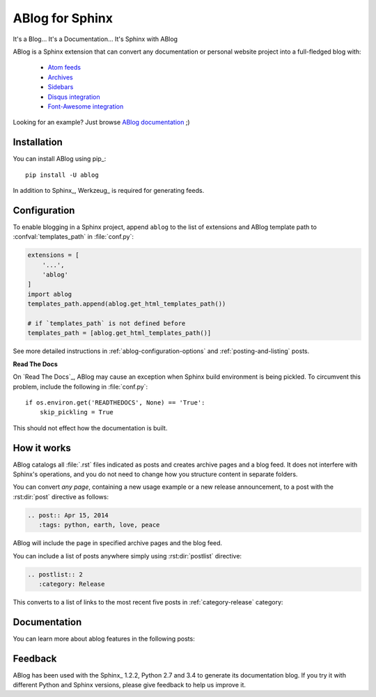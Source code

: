 ABlog for Sphinx
================

It's a Blog... It's a Documentation... It's Sphinx with ABlog

ABlog is a Sphinx extension that can convert any documentation or personal
website project into a full-fledged blog with:

  * `Atom feeds <http://ablog.readthedocs.org/blog/atom.xml>`_
  * `Archives <http://ablog.readthedocs.org/manual/cross-referencing-blog-pages/#archives>`_
  * `Sidebars <http://ablog.readthedocs.org/manual/ablog-configuration-options/#sidebars>`_
  * `Disqus integration <http://ablog.readthedocs.org/manual/ablog-configuration-options/#disqus-integration>`_
  * `Font-Awesome integration <http://ablog.readthedocs.org/manual/ablog-configuration-options/#fa>`_

Looking for an example? Just browse `ABlog documentation <http://ablog.readthedocs.org>`_ ;)

Installation
------------

You can install ABlog using pip_::

    pip install -U ablog

In addition to Sphinx_, Werkzeug_ is required for generating feeds.


Configuration
-------------

To enable blogging in a Sphinx project, append ``ablog`` to the
list of extensions and ABlog template path to :confval:`templates_path`
in :file:`conf.py`:

.. code-block:: python

  extensions = [
      '...',
      'ablog'
  ]
  import ablog
  templates_path.append(ablog.get_html_templates_path())

  # if `templates_path` is not defined before
  templates_path = [ablog.get_html_templates_path()]


See more detailed instructions in :ref:`ablog-configuration-options`
and :ref:`posting-and-listing` posts.

**Read The Docs**

On `Read The Docs`_, ABlog may cause an exception when Sphinx build environment
is being pickled.  To circumvent this problem, include the following
in :file:`conf.py`::

  if os.environ.get('READTHEDOCS', None) == 'True':
      skip_pickling = True

This should not effect how the documentation is built.

How it works
------------

ABlog catalogs all :file:`.rst` files indicated as posts and creates
archive pages and a blog feed. It does not interfere with Sphinx's operations,
and you do not need to change how you structure content in separate folders.

You can convert *any page*, containing a new usage example or a new release
announcement, to a post with the :rst:dir:`post` directive as follows:

.. code-block:: rst

  .. post:: Apr 15, 2014
     :tags: python, earth, love, peace

ABlog will include the page in specified archive pages and the blog feed.

You can include a list of posts anywhere simply using :rst:dir:`postlist`
directive:

.. code-block:: rst

  .. postlist:: 2
     :category: Release

This converts to a list of links to the most recent five posts in
:ref:`category-release` category:

.. postlist:: 2
   :category: Release


Documentation
-------------

You can learn more about ablog features in the following posts:

.. postlist:: 10
   :category: Manual
   :sort:



Feedback
--------

ABlog has been used with the Sphinx_ 1.2.2, Python 2.7 and 3.4
to generate its documentation blog. If you try it with different
Python and Sphinx versions, please give feedback to help us improve it.
